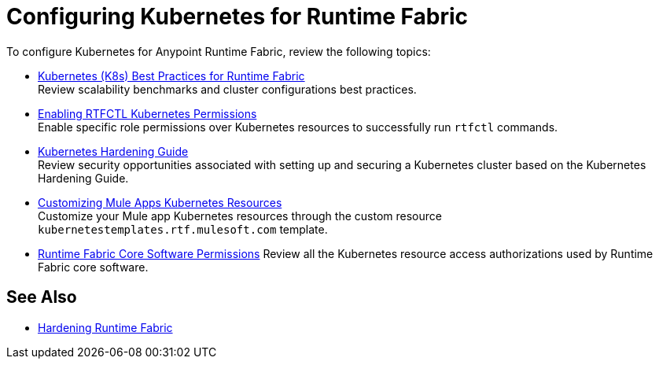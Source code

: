= Configuring Kubernetes for Runtime Fabric

To configure Kubernetes for Anypoint Runtime Fabric, review the following topics:

* xref:rtf-k8s-practices.adoc[Kubernetes (K8s) Best Practices for Runtime Fabric] +
Review scalability benchmarks and cluster configurations best practices.

* xref:rtfctl-permissions.adoc[Enabling RTFCTL Kubernetes Permissions] +
Enable specific role permissions over Kubernetes resources to successfully run `rtfctl` commands.

* xref:kubernetes-hardening-guide.adoc[Kubernetes Hardening Guide] +
Review security opportunities associated with setting up and securing a Kubernetes cluster based on the Kubernetes Hardening Guide.

* xref:customize-kubernetes-crd.adoc[Customizing Mule Apps Kubernetes Resources] +
Customize your Mule app Kubernetes resources through the custom resource `kubernetestemplates.rtf.mulesoft.com` template.

* xref:rtf-permissions.adoc[Runtime Fabric Core Software Permissions]
Review all the Kubernetes resource access authorizations used by Runtime Fabric core software.

== See Also

* xref:hardening-runtime-fabric.adoc[Hardening Runtime Fabric]